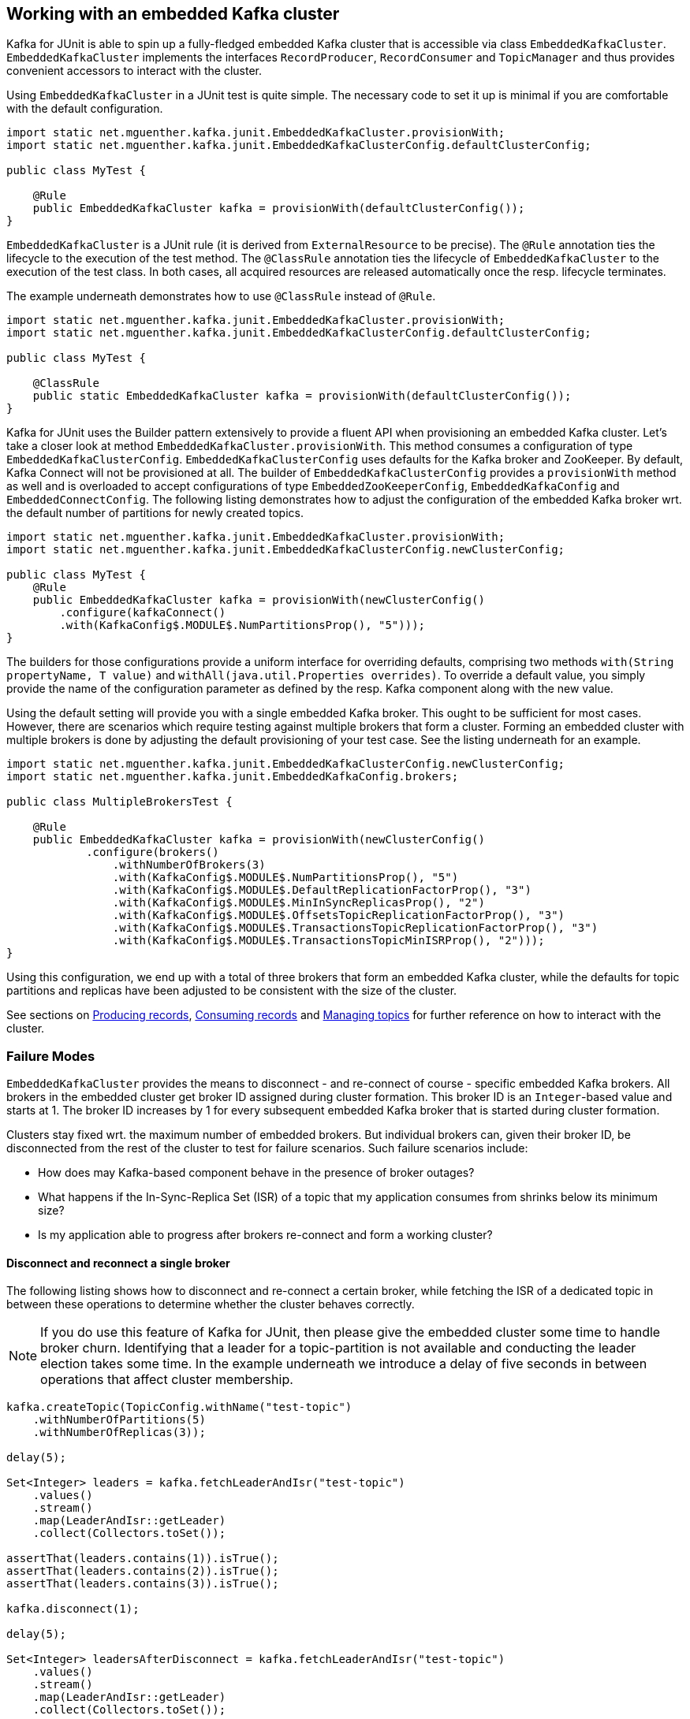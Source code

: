 [[section:embedded-kafka-cluster]]

== Working with an embedded Kafka cluster

Kafka for JUnit is able to spin up a fully-fledged embedded Kafka cluster that is accessible via class `EmbeddedKafkaCluster`. `EmbeddedKafkaCluster` implements the interfaces `RecordProducer`, `RecordConsumer` and `TopicManager` and thus provides convenient accessors to interact with the cluster.

Using `EmbeddedKafkaCluster` in a JUnit test is quite simple. The necessary code to set it up is minimal if you are comfortable with the default configuration.

[source,java]
----
import static net.mguenther.kafka.junit.EmbeddedKafkaCluster.provisionWith;
import static net.mguenther.kafka.junit.EmbeddedKafkaClusterConfig.defaultClusterConfig;

public class MyTest {

    @Rule
    public EmbeddedKafkaCluster kafka = provisionWith(defaultClusterConfig());
}
----

`EmbeddedKafkaCluster` is a JUnit rule (it is derived from `ExternalResource` to be precise). The `@Rule` annotation ties the lifecycle to the execution of the test method. The `@ClassRule` annotation ties the lifecycle of `EmbeddedKafkaCluster` to the execution of the test class. In both cases, all acquired resources are released automatically once the resp. lifecycle terminates.

The example underneath demonstrates how to use `@ClassRule` instead of `@Rule`.

[source,java]
----
import static net.mguenther.kafka.junit.EmbeddedKafkaCluster.provisionWith;
import static net.mguenther.kafka.junit.EmbeddedKafkaClusterConfig.defaultClusterConfig;

public class MyTest {

    @ClassRule
    public static EmbeddedKafkaCluster kafka = provisionWith(defaultClusterConfig());
}
----

Kafka for JUnit uses the Builder pattern extensively to provide a fluent API when provisioning an embedded Kafka cluster. Let's take a closer look at method `EmbeddedKafkaCluster.provisionWith`. This method consumes a configuration of type `EmbeddedKafkaClusterConfig`. `EmbeddedKafkaClusterConfig` uses defaults for the Kafka broker and ZooKeeper. By default, Kafka Connect will not be provisioned at all. The builder of `EmbeddedKafkaClusterConfig` provides a `provisionWith` method as well and is overloaded to accept configurations of type `EmbeddedZooKeeperConfig`, `EmbeddedKafkaConfig` and `EmbeddedConnectConfig`. The following listing demonstrates how to adjust the configuration of the embedded Kafka broker wrt. the default number of partitions for newly created topics.

[source,java]
----
import static net.mguenther.kafka.junit.EmbeddedKafkaCluster.provisionWith;
import static net.mguenther.kafka.junit.EmbeddedKafkaClusterConfig.newClusterConfig;

public class MyTest {
    @Rule
    public EmbeddedKafkaCluster kafka = provisionWith(newClusterConfig()
        .configure(kafkaConnect()
        .with(KafkaConfig$.MODULE$.NumPartitionsProp(), "5")));
}
----

The builders for those configurations provide a uniform interface for overriding defaults, comprising two methods `with(String propertyName, T value)` and `withAll(java.util.Properties overrides)`. To override a default value, you simply provide the name of the configuration parameter as defined by the resp. Kafka component along with the new value.

Using the default setting will provide you with a single embedded Kafka broker. This ought to be sufficient for most cases. However, there are scenarios which require testing against multiple brokers that form a cluster. Forming an embedded cluster with multiple brokers is done by adjusting the default provisioning of your test case. See the listing underneath for an example.

[source,java]
----
import static net.mguenther.kafka.junit.EmbeddedKafkaClusterConfig.newClusterConfig;
import static net.mguenther.kafka.junit.EmbeddedKafkaConfig.brokers;

public class MultipleBrokersTest {

    @Rule
    public EmbeddedKafkaCluster kafka = provisionWith(newClusterConfig()
            .configure(brokers()
                .withNumberOfBrokers(3)
                .with(KafkaConfig$.MODULE$.NumPartitionsProp(), "5")
                .with(KafkaConfig$.MODULE$.DefaultReplicationFactorProp(), "3")
                .with(KafkaConfig$.MODULE$.MinInSyncReplicasProp(), "2")
                .with(KafkaConfig$.MODULE$.OffsetsTopicReplicationFactorProp(), "3")
                .with(KafkaConfig$.MODULE$.TransactionsTopicReplicationFactorProp(), "3")
                .with(KafkaConfig$.MODULE$.TransactionsTopicMinISRProp(), "2")));
}
----

Using this configuration, we end up with a total of three brokers that form an embedded Kafka cluster, while the defaults for topic partitions and replicas have been adjusted to be consistent with the size of the cluster.

See sections on <<section:producing-records, Producing records>>, <<section:consuming-records, Consuming records>> and <<section:managing-topics, Managing topics>> for further reference on how to interact with the cluster.

=== Failure Modes

`EmbeddedKafkaCluster` provides the means to disconnect - and re-connect of course - specific embedded Kafka brokers. All brokers in the embedded cluster get broker ID assigned during cluster formation. This broker ID is an `Integer`-based value and starts at 1. The broker ID increases by 1 for every subsequent embedded Kafka broker that is started during cluster formation.

Clusters stay fixed wrt. the maximum number of embedded brokers. But individual brokers can, given their broker ID, be disconnected from the rest of the cluster to test for failure scenarios. Such failure scenarios include:

* How does may Kafka-based component behave in the presence of broker outages?
* What happens if the In-Sync-Replica Set (ISR) of a topic that my application consumes from shrinks below its minimum size?
* Is my application able to progress after brokers re-connect and form a working cluster?

==== Disconnect and reconnect a single broker

The following listing shows how to disconnect and re-connect a certain broker, while fetching the ISR of a dedicated topic in between these operations to determine whether the cluster behaves correctly.

NOTE: If you do use this feature of Kafka for JUnit, then please give the embedded cluster some time to handle broker churn. Identifying that a leader for a topic-partition is not available and conducting the leader election takes some time. In the example underneath we introduce a delay of five seconds in between operations that affect cluster membership.

```java
kafka.createTopic(TopicConfig.withName("test-topic")
    .withNumberOfPartitions(5)
    .withNumberOfReplicas(3));

delay(5);

Set<Integer> leaders = kafka.fetchLeaderAndIsr("test-topic")
    .values()
    .stream()
    .map(LeaderAndIsr::getLeader)
    .collect(Collectors.toSet());

assertThat(leaders.contains(1)).isTrue();
assertThat(leaders.contains(2)).isTrue();
assertThat(leaders.contains(3)).isTrue();

kafka.disconnect(1);

delay(5);

Set<Integer> leadersAfterDisconnect = kafka.fetchLeaderAndIsr("test-topic")
    .values()
    .stream()
    .map(LeaderAndIsr::getLeader)
    .collect(Collectors.toSet());

assertThat(leadersAfterDisconnect.contains(1)).isFalse();
assertThat(leadersAfterDisconnect.contains(2)).isTrue();
assertThat(leadersAfterDisconnect.contains(3)).isTrue();

kafka.connect(1);

delay(5);

Set<Integer> leadersAfterReconnect = kafka.fetchLeaderAndIsr("test-topic")
    .values()
    .stream()
    .map(LeaderAndIsr::getLeader)
    .collect(Collectors.toSet());

assertThat(leadersAfterReconnect.contains(1)).isTrue();
assertThat(leadersAfterReconnect.contains(2)).isTrue();
assertThat(leadersAfterReconnect.contains(3)).isTrue();
```

==== Disconnect until In-Sync-Replica Set falls below minimum size

The following listing shows how to disconnect the In-Sync-Replica Set (ISR) for a given topic until its ISR falls below its minimum size.

NOTE: If you do use this feature of Kafka for JUnit, then please give the embedded cluster some time to handle broker churn. Identifying that a leader for a topic-partition is not available and conducting the leader election takes some time. In the example underneath we introduce a delay of five seconds in between operations that affect cluster membership.

```java

// Create a topic and configure the number of replicas as well as the size of the ISR

kafka.createTopic(TopicConfig.withName("test-topic")
    .withNumberOfPartitions(5)
    .withNumberOfReplicas(3)
    .with("min.insync.replicas", "2"));

// Wait a bit to give the cluster a chance to properly assign topic-partitions to leaders

delay(5);

// Disconnect until the remaining number of brokers fall below the minimum ISR size

kafka.disconnectUntilIsrFallsBelowMinimumSize("test-topic");

delay(5);

// Submitting records to this topic will yield a NotEnoughReplicasException

kafka.send(SendValues.to("test-topic", "A"));
```

The last line of the listing shows the effect of an ISR that can no longer operate reliably. Your Kafka-based component or application would run concurrently to this test so that you are able to observe if it behaves correctly (e.g. by checking that the component progresses normally if the ISR is restored).

==== Restoring the In-Sync-Replica Set

Restoring the In-Sync-Replica Set is easy, as method `disconnectUntilIsrFallsBelowMinimumSize` returns a list of broker IDs for all brokers that have been deactivated during the shrinking. The following listing shows how to restore the ISR.

```java
kafka.createTopic(TopicConfig.withName("test-topic")
    .withNumberOfPartitions(5)
    .withNumberOfReplicas(3)
    .with("min.insync.replicas", "2"));

delay(5);

Set<Integer> disconnectedBrokers = kafka.disconnectUntilIsrFallsBelowMinimumSize("test-topic");

delay(5);

// Do some testing, trigger some operations, observe the behavior of your application

kafka.connect(disconnectedBrokers);

// Give the cluster some time to assign leaders and reestablish the ISR

delay(5);

// Do some more testing ...
```